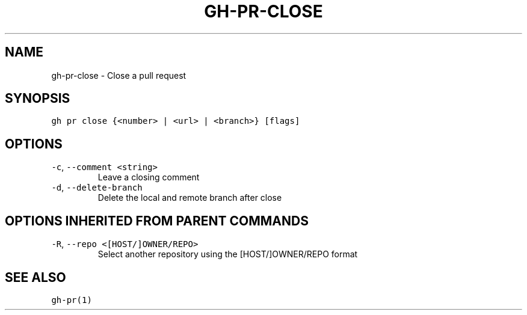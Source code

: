 .nh
.TH "GH-PR-CLOSE" "1" "Jun 2022" "GitHub CLI 2.13.0" "GitHub CLI manual"

.SH NAME
.PP
gh-pr-close - Close a pull request


.SH SYNOPSIS
.PP
\fB\fCgh pr close {<number> | <url> | <branch>} [flags]\fR


.SH OPTIONS
.TP
\fB\fC-c\fR, \fB\fC--comment\fR \fB\fC<string>\fR
Leave a closing comment

.TP
\fB\fC-d\fR, \fB\fC--delete-branch\fR
Delete the local and remote branch after close


.SH OPTIONS INHERITED FROM PARENT COMMANDS
.TP
\fB\fC-R\fR, \fB\fC--repo\fR \fB\fC<[HOST/]OWNER/REPO>\fR
Select another repository using the [HOST/]OWNER/REPO format


.SH SEE ALSO
.PP
\fB\fCgh-pr(1)\fR
